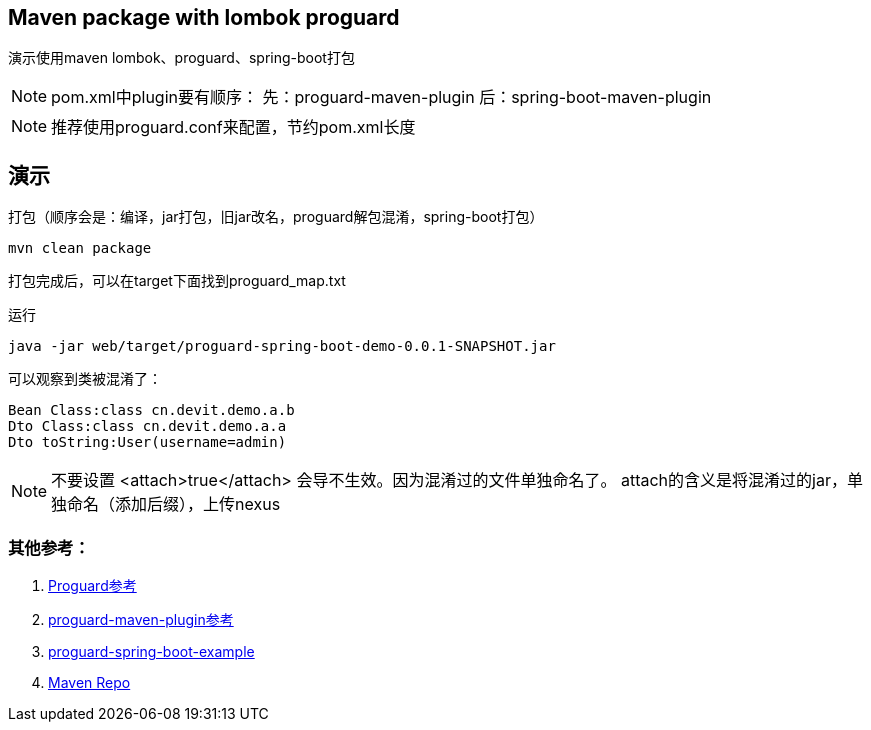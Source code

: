 == Maven package with lombok proguard 

演示使用maven lombok、proguard、spring-boot打包

[NOTE]
====
pom.xml中plugin要有顺序：
先：proguard-maven-plugin
后：spring-boot-maven-plugin
====

[NOTE]
====
推荐使用proguard.conf来配置，节约pom.xml长度
====

== 演示

打包（顺序会是：编译，jar打包，旧jar改名，proguard解包混淆，spring-boot打包）

[source, shell]
----
mvn clean package
----

打包完成后，可以在target下面找到proguard_map.txt

运行

[source, shell]
----
java -jar web/target/proguard-spring-boot-demo-0.0.1-SNAPSHOT.jar
----

可以观察到类被混淆了：

[source]
----
Bean Class:class cn.devit.demo.a.b
Dto Class:class cn.devit.demo.a.a
Dto toString:User(username=admin)
----

[NOTE]
====
不要设置 <attach>true</attach> 会导不生效。因为混淆过的文件单独命名了。
attach的含义是将混淆过的jar，单独命名（添加后缀），上传nexus
====


=== 其他参考：

. https://www.guardsquare.com/en/products/proguard/manual/examples[Proguard参考] 
. http://wvengen.github.io/proguard-maven-plugin/dependencies.html[proguard-maven-plugin参考]
. https://github.com/seregaSLM/proguard-spring-boot-example[proguard-spring-boot-example]
. https://search.maven.org/search?q=g:net.sf.proguard[Maven Repo]
